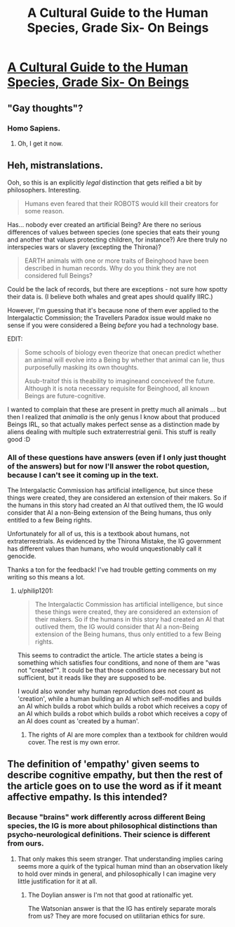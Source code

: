 #+TITLE: A Cultural Guide to the Human Species, Grade Six- On Beings

* [[http://robingarciawriter.com/2015/04/14/a-cultural-guide-to-the-human-species-grade-six-on-beings/][A Cultural Guide to the Human Species, Grade Six- On Beings]]
:PROPERTIES:
:Author: jongargia
:Score: 14
:DateUnix: 1429024421.0
:DateShort: 2015-Apr-14
:END:

** "Gay thoughts"?
:PROPERTIES:
:Author: chaosmosis
:Score: 3
:DateUnix: 1429028903.0
:DateShort: 2015-Apr-14
:END:

*** Homo Sapiens.
:PROPERTIES:
:Author: MugaSofer
:Score: 7
:DateUnix: 1429029698.0
:DateShort: 2015-Apr-14
:END:

**** Oh, I get it now.
:PROPERTIES:
:Author: chaosmosis
:Score: 1
:DateUnix: 1429032492.0
:DateShort: 2015-Apr-14
:END:


** Heh, mistranslations.

Ooh, so this is an explicitly /legal/ distinction that gets reified a bit by philosophers. Interesting.

#+begin_quote
  Humans even feared that their ROBOTS would kill their creators for some reason.
#+end_quote

Has... nobody ever created an artificial Being? Are there no serious differences of values between species (one species that eats their young and another that values protecting children, for instance?) Are there truly no interspecies wars or slavery (excepting the Thirona)?

#+begin_quote
  EARTH animals with one or more traits of Beinghood have been described in human records. Why do you think they are not considered full Beings?
#+end_quote

Could be the lack of records, but there are exceptions - not sure how spotty their data is. (I believe both whales and great apes should qualify IIRC.)

However, I'm guessing that it's because none of them ever applied to the Intergalactic Commission; the Travellers Paradox issue would make no sense if you were considered a Being /before/ you had a technology base.

EDIT:

#+begin_quote
  Some schools of biology even theorize that onecan predict whether an animal will evolve into a Being by whether that animal can lie, thus purposefully masking its own thoughts.

  Asub-traitof this is theability to imagineand conceiveof the future. Although it is nota necessary requisite for Beinghood, all known Beings are future-cognitive.
#+end_quote

I wanted to complain that these are present in pretty much all animals ... but then I realized that /animalia/ is the only genus I know about that produced Beings IRL, so that actually makes perfect sense as a distinction made by aliens dealing with multiple such extraterrestrial genii. This stuff is really good :D
:PROPERTIES:
:Author: MugaSofer
:Score: 3
:DateUnix: 1429030828.0
:DateShort: 2015-Apr-14
:END:

*** All of these questions have answers (even if I only just thought of the answers) but for now I'll answer the robot question, because I can't see it coming up in the text.

The Intergalactic Commission has artificial intelligence, but since these things were created, they are considered an extension of their makers. So if the humans in this story had created an AI that outlived them, the IG would consider that AI a non-Being extension of the Being humans, thus only entitled to a few Being rights.

Unfortunately for all of us, this is a textbook about humans, not extraterrestrials. As evidenced by the Thirona Mistake, the IG government has different values than humans, who would unquestionably call it genocide.

Thanks a ton for the feedback! I've had trouble getting comments on my writing so this means a lot.
:PROPERTIES:
:Author: jongargia
:Score: 7
:DateUnix: 1429039870.0
:DateShort: 2015-Apr-15
:END:

**** u/philip1201:
#+begin_quote
  The Intergalactic Commission has artificial intelligence, but since these things were created, they are considered an extension of their makers. So if the humans in this story had created an AI that outlived them, the IG would consider that AI a non-Being extension of the Being humans, thus only entitled to a few Being rights.
#+end_quote

This seems to contradict the article. The article states a being is something which satisfies four conditions, and none of them are "was not "created"". It could be that those conditions are necessary but not sufficient, but it reads like they are supposed to be.

I would also wonder why human reproduction does not count as 'creation', while a human building an AI which self-modifies and builds an AI which builds a robot which builds a robot which receives a copy of an AI which builds a robot which builds a robot which receives a copy of an AI does count as 'created by a human'.
:PROPERTIES:
:Author: philip1201
:Score: 2
:DateUnix: 1429110777.0
:DateShort: 2015-Apr-15
:END:

***** The rights of AI are more complex than a textbook for children would cover. The rest is my own error.
:PROPERTIES:
:Author: jongargia
:Score: 1
:DateUnix: 1429121492.0
:DateShort: 2015-Apr-15
:END:


** The definition of 'empathy' given seems to describe cognitive empathy, but then the rest of the article goes on to use the word as if it meant affective empathy. Is this intended?
:PROPERTIES:
:Author: Tiranasta
:Score: 1
:DateUnix: 1429104901.0
:DateShort: 2015-Apr-15
:END:

*** Because "brains" work differently across different Being species, the IG is more about philosophical distinctions than psycho-neurological definitions. Their science is different from ours.
:PROPERTIES:
:Author: jongargia
:Score: 1
:DateUnix: 1429107711.0
:DateShort: 2015-Apr-15
:END:

**** That only makes this seem stranger. That understanding implies caring seems more a quirk of the typical human mind than an observation likely to hold over minds in general, and philosophically I can imagine very little justification for it at all.
:PROPERTIES:
:Author: Tiranasta
:Score: 1
:DateUnix: 1429109683.0
:DateShort: 2015-Apr-15
:END:

***** The Doylian answer is I'm not that good at rationalfic yet.

The Watsonian answer is that the IG has entirely separate morals from us? They are more focused on utilitarian ethics for sure.
:PROPERTIES:
:Author: jongargia
:Score: 1
:DateUnix: 1429110564.0
:DateShort: 2015-Apr-15
:END:
